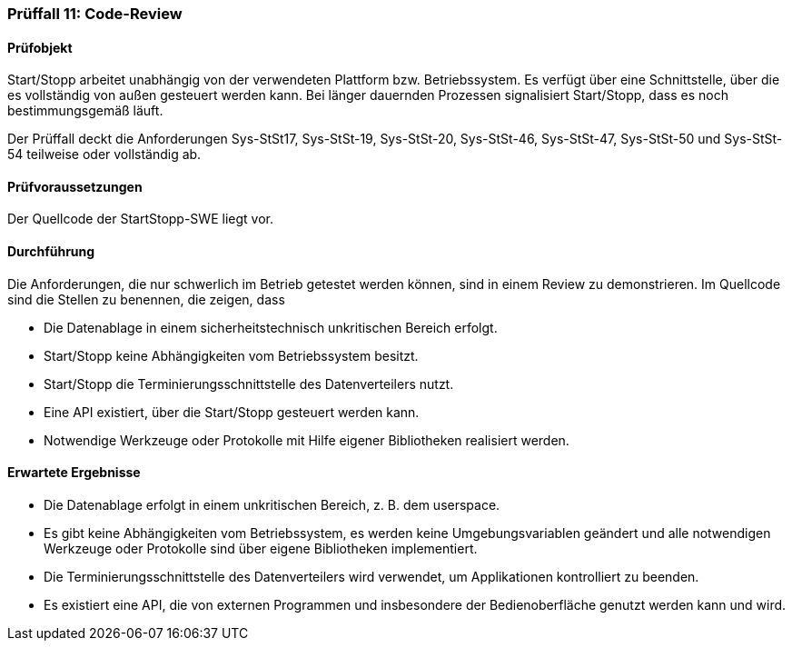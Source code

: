 === Prüffall 11: Code-Review

==== Prüfobjekt

Start/Stopp arbeitet unabhängig von der verwendeten Plattform bzw. Betriebssystem. Es verfügt über eine Schnittstelle, über die es vollständig von außen gesteuert werden kann. 
Bei länger dauernden Prozessen signalisiert Start/Stopp, dass es noch bestimmungsgemäß läuft.

Der Prüffall deckt die Anforderungen Sys-StSt17, Sys-StSt-19, Sys-StSt-20, Sys-StSt-46, Sys-StSt-47, Sys-StSt-50 und Sys-StSt-54 teilweise oder vollständig ab.

==== Prüfvoraussetzungen

Der Quellcode der StartStopp-SWE liegt vor.

==== Durchführung

Die Anforderungen, die nur schwerlich im Betrieb getestet werden können, sind in einem Review zu demonstrieren. Im Quellcode sind die Stellen zu benennen, die zeigen, dass

* Die Datenablage in einem sicherheitstechnisch unkritischen Bereich erfolgt.
* Start/Stopp keine Abhängigkeiten vom Betriebssystem besitzt.
* Start/Stopp die Terminierungsschnittstelle des Datenverteilers nutzt.
* Eine API existiert, über die Start/Stopp gesteuert werden kann.
* Notwendige Werkzeuge oder Protokolle mit Hilfe eigener Bibliotheken realisiert werden.

==== Erwartete Ergebnisse

* Die Datenablage erfolgt in einem unkritischen Bereich, z. B. dem userspace.
* Es gibt keine Abhängigkeiten vom Betriebssystem, es werden keine Umgebungsvariablen geändert und alle notwendigen Werkzeuge oder Protokolle sind über eigene Bibliotheken implementiert.
* Die Terminierungsschnittstelle des Datenverteilers wird verwendet, um Applikationen kontrolliert zu beenden.
* Es existiert eine API, die von externen Programmen und insbesondere der Bedienoberfläche genutzt werden kann und wird.
